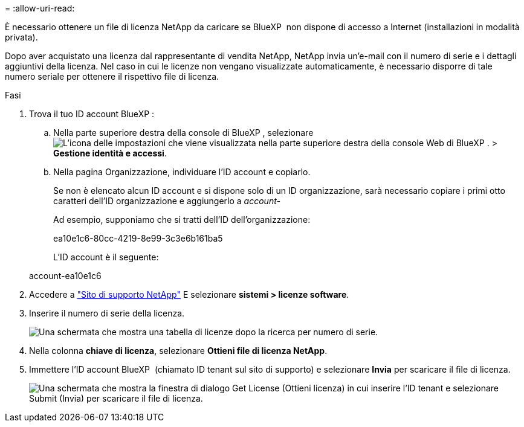 = 
:allow-uri-read: 


È necessario ottenere un file di licenza NetApp da caricare se BlueXP  non dispone di accesso a Internet (installazioni in modalità privata).

Dopo aver acquistato una licenza dal rappresentante di vendita NetApp, NetApp invia un'e-mail con il numero di serie e i dettagli aggiuntivi della licenza. Nel caso in cui le licenze non vengano visualizzate automaticamente, è necessario disporre di tale numero seriale per ottenere il rispettivo file di licenza.

.Fasi
. Trova il tuo ID account BlueXP :
+
.. Nella parte superiore destra della console di BlueXP , selezionare image:icon-settings-option.png["L'icona delle impostazioni che viene visualizzata nella parte superiore destra della console Web di BlueXP ."] > *Gestione identità e accessi*.
.. Nella pagina Organizzazione, individuare l'ID account e copiarlo.
+
Se non è elencato alcun ID account e si dispone solo di un ID organizzazione, sarà necessario copiare i primi otto caratteri dell'ID organizzazione e aggiungerlo a _account-_

+
Ad esempio, supponiamo che si tratti dell'ID dell'organizzazione:

+
ea10e1c6-80cc-4219-8e99-3c3e6b161ba5

+
L'ID account è il seguente:

+
account-ea10e1c6



. Accedere a https://mysupport.netapp.com["Sito di supporto NetApp"^] E selezionare *sistemi > licenze software*.
. Inserire il numero di serie della licenza.
+
image:../media/screenshot_cloud_backup_license_step1.gif["Una schermata che mostra una tabella di licenze dopo la ricerca per numero di serie."]

. Nella colonna *chiave di licenza*, selezionare *Ottieni file di licenza NetApp*.
. Immettere l'ID account BlueXP  (chiamato ID tenant sul sito di supporto) e selezionare *Invia* per scaricare il file di licenza.
+
image:../media/screenshot_cloud_backup_license_step2.gif["Una schermata che mostra la finestra di dialogo Get License (Ottieni licenza) in cui inserire l'ID tenant e selezionare Submit (Invia) per scaricare il file di licenza."]



